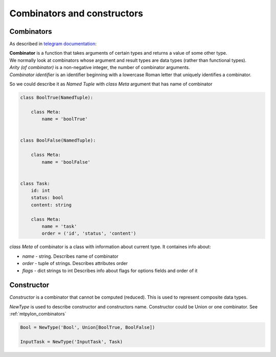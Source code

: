 Combinators and constructors
============================

.. _mtpylon_combinators:

Combinators
-----------

As described in `telegram documentation <https://core.telegram.org/mtproto/serialize>`_:

| **Combinator** is a function that takes arguments of certain types and returns a value of some other type.
| We normally look at combinators whose argument and result types are data types (rather than functional types).

| *Arity (of combinator)* is a non-negative integer, the number of combinator arguments.

| *Combinator identifier* is an identifier beginning with a lowercase Roman letter that uniquely identifies a combinator.

So we could describe it as `Named Tuple` with `class Meta` argument that has name of combinator

.. code-block:: python

   class BoolTrue(NamedTuple):

       class Meta:
           name = 'boolTrue'


   class BoolFalse(NamedTuple):

       class Meta:
           name = 'boolFalse'


   class Task:
       id: int
       status: bool
       content: string

       class Meta:
           name = 'task'
           order = ('id', 'status', 'content')


`class Meta` of combinator is a class with information about current type. It containes info about:

* `name` - string. Describes name of combinator
* `order` - tuple of strings. Describes attributes order
* `flags` - dict strings to int Describes info about flags for options fields and order of it


.. _mtpylon_constructors:

Constructor
-----------

| *Constructor* is a combinator that cannot be computed (reduced). This is used to represent composite data types.

`NewType` is used to describe constructor and constructors name. Constructor could be Union or one combinator. See :ref:`mtpylon_combinators`


.. code-block:: python

  Bool = NewType('Bool', Union[BoolTrue, BoolFalse])

  InputTask = NewType('InputTask', Task)

